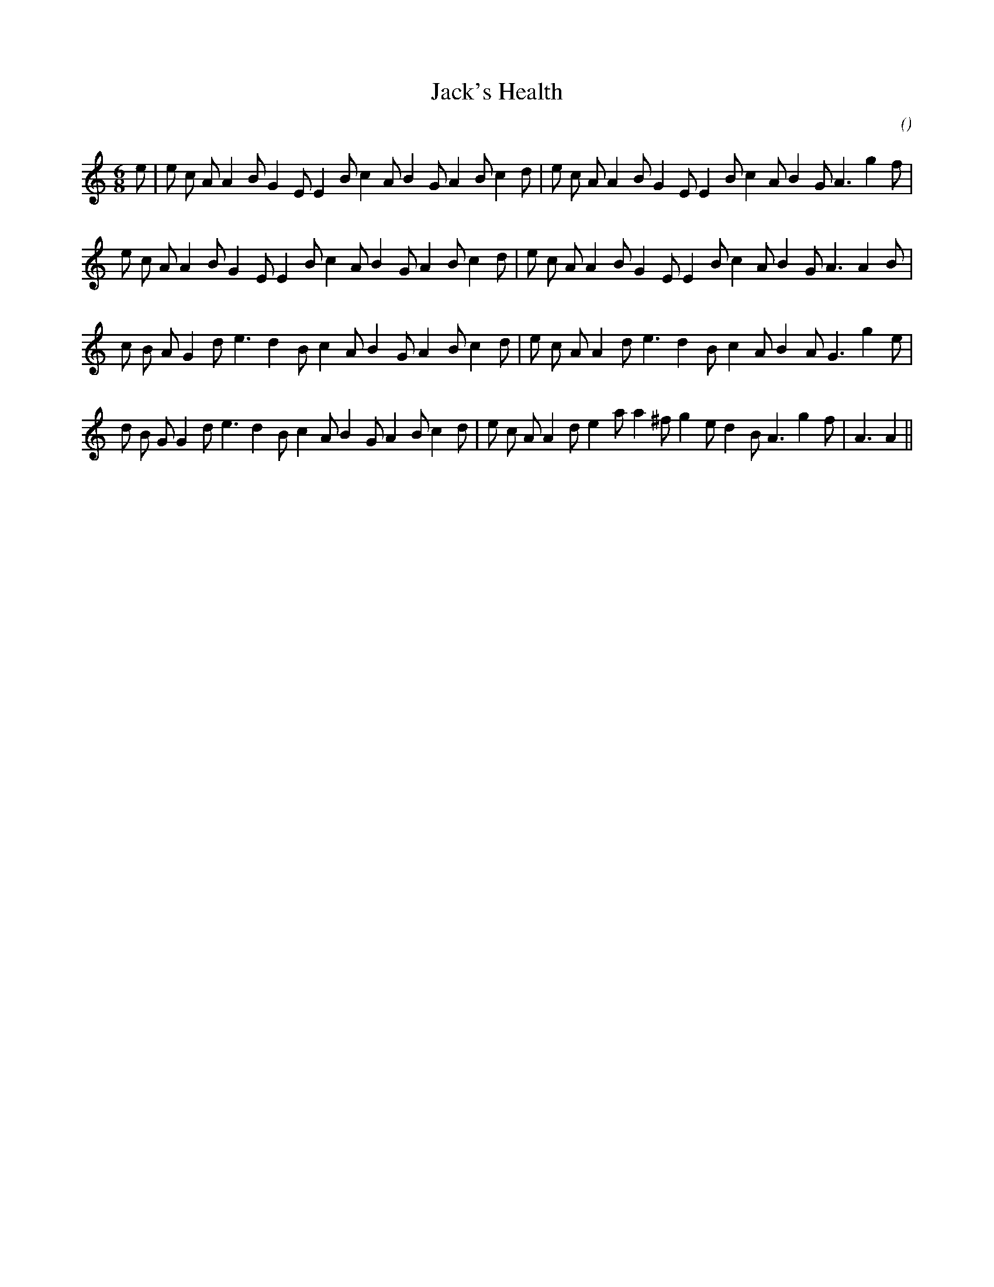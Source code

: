 X:1
T: Jack's Health
N:
C:
S:
A:
O:
R:
M:6/8
K:Am
I:speed 170
%W:           A
% voice 1 (1 lines, 34 notes)
K:Am
M:6/8
L:1/16
e2 |e2 c2 A2 A4 B2 G4 E2 E4 B2 c4 A2 B4 G2 A4 B2 c4 d2 |e2 c2 A2 A4 B2 G4 E2 E4 B2 c4 A2 B4 G2 A6 g4 f2 |
%W:
% voice 1 (1 lines, 33 notes)
e2 c2 A2 A4 B2 G4 E2 E4 B2 c4 A2 B4 G2 A4 B2 c4 d2 |e2 c2 A2 A4 B2 G4 E2 E4 B2 c4 A2 B4 G2 A6 A4 B2 |
%W:         B
% voice 1 (1 lines, 31 notes)
c2 B2 A2 G4 d2 e6 d4 B2 c4 A2 B4 G2 A4 B2 c4 d2 |e2 c2 A2 A4 d2 e6 d4 B2 c4 A2 B4 A2 G6 g4 e2 |
%W:
% voice 1 (1 lines, 34 notes)
d2 B2 G2 G4 d2 e6 d4 B2 c4 A2 B4 G2 A4 B2 c4 d2 |e2 c2 A2 A4 d2 e4 a2 a4 ^f2 g4 e2 d4 B2 A6 g4 f2 |A6A4||
